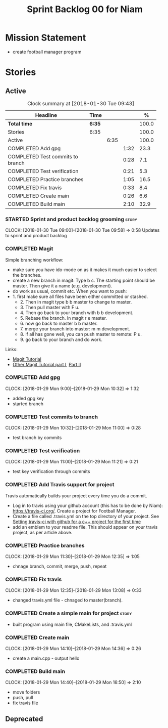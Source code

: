 #+title: Sprint Backlog 00 for Niam
#+options: date:nil toc:nil author:nil num:nil
#+todo: STARTED | COMPLETED CANCELLED POSTPONED
#+tags: { story(s) epic(e) }

* Mission Statement

- create football manager program

* Stories

** Active

#+begin: clocktable :maxlevel 3 :scope subtree :indent nil :emphasize nil :scope file :narrow 75 :formula %
#+CAPTION: Clock summary at [2018-01-30 Tue 09:43]
| <75>                                                                        |        |      |      |       |
| Headline                                                                    | Time   |      |      |     % |
|-----------------------------------------------------------------------------+--------+------+------+-------|
| *Total time*                                                                | *6:35* |      |      | 100.0 |
|-----------------------------------------------------------------------------+--------+------+------+-------|
| Stories                                                                     | 6:35   |      |      | 100.0 |
| Active                                                                      |        | 6:35 |      | 100.0 |
| COMPLETED Add gpg                                                           |        |      | 1:32 |  23.3 |
| COMPLETED Test commits to branch                                            |        |      | 0:28 |   7.1 |
| COMPLETED Test verification                                                 |        |      | 0:21 |   5.3 |
| COMPLETED Practice branches                                                 |        |      | 1:05 |  16.5 |
| COMPLETED Fix travis                                                        |        |      | 0:33 |   8.4 |
| COMPLETED Create main                                                       |        |      | 0:26 |   6.6 |
| COMPLETED Build main                                                        |        |      | 2:10 |  32.9 |
#+TBLFM: $5='(org-clock-time% @3$2 $2..$4);%.1f
#+end:


*** STARTED Sprint and product backlog grooming                       :story:
    CLOCK: [2018-01-30 Tue 09:00]--[2018-01-30 Tue 09:58] =>  0:58
Updates to sprint and product backlog
*** COMPLETED Magit
    CLOSED: [2018-01-30 Tue 09:20]

Simple branching workflow:

 - make sure you have ido-mode on as it makes it much easier to select
   the branches.
 - create a new branch in magit: Type b c. The starting point should be
   master. Then give it a name (e.g. development).
 - do work as usual, commit etc. When you want to push:
 - 1. first make sure all files have been either committed or
     stashed.
   - 2. Then in magit type b b master to change to master.
   - 3. Then pull master with F u.
   - 4. Then go back to your branch with b b development.
   - 5. Rebase the branch. In magit r e master.
   - 6. now go back to master b b master.
   - 7. merge your branch into master: m m development.
   - 8. if all has gone well, you can push master to remote: P u.
   - 9. go back to your branch and do work.
Links:

- [[https://github.com/jkitchin/magit-tutorial][Magit Tutorial]]
- [[https://vickychijwani.me/magit-part-i/][Other Magit Tutorial part I]], [[https://vickychijwani.me/magit-part-ii/][Part II]]

*** COMPLETED Add gpg
    CLOSED: [2018-01-29 Mon 14:38]
   CLOCK: [2018-01-29 Mon 9:00]--[2018-01-29 Mon 10:32] =>  1:32
- added gpg key
- started branch
*** COMPLETED Test commits to branch
    CLOSED: [2018-01-29 Mon 14:38]
   CLOCK: [2018-01-29 Mon 10:32]--[2018-01-29 Mon 11:00] =>  0:28
- test branch by commits
*** COMPLETED Test verification
    CLOSED: [2018-01-29 Mon 14:39]
   CLOCK: [2018-01-29 Mon 11:00]--[2018-01-29 Mon 11:21] =>  0:21
- test key verification through commits
*** COMPLETED Add Travis support for project
    CLOSED: [2018-01-29 Mon 16:54]

Travis automatically builds your project every time you do a commit.

- Log in to travis using your github account (this has to be done by
  Niam): https://travis-ci.org/. Create a project for Football
  Manager.
- Create a file called .travis.yml on the top directory of your
  project. See [[https://ledentsov.de/2013/07/06/setting-travis-ci-with-github-for-a-c-project-for-the-first-time-cpp/][Setting travis-ci with github for a c++ project for the
  first time]]
- add an emblem to your readme file. This should appear on your travis
  project, as per article above.
*** COMPLETED Practice branches
    CLOSED: [2018-01-29 Mon 14:39]
   CLOCK: [2018-01-29 Mon 11:30]--[2018-01-29 Mon 12:35] =>  1:05
- chnage branch, commit, merge, push, repeat
*** COMPLETED Fix travis
    CLOSED: [2018-01-29 Mon 14:39]
   CLOCK: [2018-01-29 Mon 12:35]--[2018-01-29 Mon 13:08] =>  0:33
- changed travis.yml file - chnaged to master(branch).
*** COMPLETED Create a simple main for project                        :story:
    CLOSED: [2018-01-29 Mon 16:50]
- built program using main file, CMakeLists, and .travis.yml
*** COMPLETED Create main
    CLOSED: [2018-01-29 Mon 16:10]
   CLOCK: [2018-01-29 Mon 14:10]--[2018-01-29 Mon 14:36] =>  0:26
- create a main.cpp - output hello
*** COMPLETED Build main
    CLOSED: [2018-01-29 Mon 16:50]
    CLOCK: [2018-01-29 Mon 14:40]--[2018-01-29 Mon 16:50] =>  2:10
- move folders
- push, pull
- fix travis file

** Deprecated
